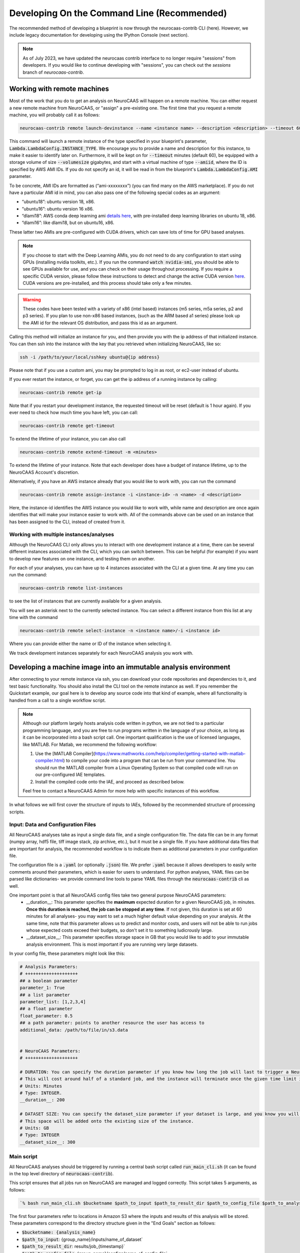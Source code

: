 Developing On the Command Line (Recommended) 
============================================

The recommended method of developing a blueprint is now through the neurocaas-contrib CLI (here). However, 
we include legacy documentation for developing using the IPython Console (next section).

.. note::
   As of July 2023, we have updated the neurocaas contrib interface to no longer require "sessions" from developers.  
   If you would like to continue developing with "sessions", you can check out the `sessions` branch of `neurocaas-contrib`.

Working with remote machines
----------------------------

Most of the work that you do to get an analysis on NeuroCAAS will happen on a remote machine. 
You can either request a new remote machine from NeuroCAAS, or "assign" a pre-existing one.  
The first time that you request a remote machine, you will probably call it as follows: 

.. code-block::

   neurocaas-contrib remote launch-devinstance --name <instance name> --description <description> --timeout 60 --volumesize <size GB> --amiid <ami-id>

This command will launch a remote instance of the type specified in your blueprint's parameter, :code:`Lambda.LambdaConfig.INSTANCE_TYPE`.    
We encourage you to provide a name and description for this instance, to make it easier to identify later on. 
Furthermore, it will be kept on for :code:`--timeout` minutes (default 60), be equipped with a storage volume of size :code:`--volumesize` gigabytes, and 
start with a virtual machine of type :code:`--amiid`, where the ID is specified by AWS AMI IDs. If you do not specify an id, it will be read in from the blueprint's :code:`Lambda.LambdaConfig.AMI` parameter.  

To be concrete, AMI IDs are formatted as (“ami-xxxxxxxx”)
(you can find many on the AWS marketplace). If you do not have a
particular AMI id in mind, you can also pass one of the following
special codes as an argument:

-   “ubuntu18”: ubuntu version 18, x86.

-   “ubuntu16”: ubuntu version 16 x86.

-   “dlami18”: AWS conda deep learning ami
    `details here <https://aws.amazon.com/blogs/machine-learning/new-aws-deep-learning-amis-for-machine-learning-practitioners/>`_,
    with pre-installed deep learning libraries on ubuntu 18, x86.

-   “dlami16”: like dlami18, but on ubuntu16, x86.

These latter two AMIs are pre-configured with CUDA drivers, which can 
save lots of time for GPU based analyses.

.. note:: 
    If you choose to start with the Deep Learning AMIs, you do not need to do any configuration to start using GPUs (installing nvidia toolkits, etc.). If you run the command :code:`watch nvidia-smi`, you should be able to see GPUs available for use, and you can check on their usage throughout processing.  
    If you require a specific CUDA version, please follow these instructions to detect and change the active CUDA version `here <https://docs.aws.amazon.com/dlami/latest/devguide/tutorial-base.html>`_. CUDA versions are pre-installed, and this process should take only a few minutes.  

.. warning::
    These codes have been tested with a variety of x86 (intel based)
    instances (m5 series, m5a series, p2 and p3 series). If you plan to use
    non-x86 based instances, (such as the ARM based a1 series) please look
    up the AMI id for the relevant OS distribution, and pass this id as an
    argument. 

Calling this method will initialize an instance for you, and
then provide you with the ip address of that initialized instance. You
can then ssh into the instance with the key that you retrieved when
initializing NeuroCAAS, like so:

.. code-block:: 

    ssh -i /path/to/your/local/sshkey ubuntu@{ip address}

Please note that if you use a custom ami, you may be prompted to log in
as root, or ec2-user instead of ubuntu.

If you ever restart the instance, or forget, you can get the ip address of a running instance by calling:

.. code-block:: 

   neurocaas-contrib remote get-ip

Note that if you restart your development instance, the requested timeout will be reset (default is 1 hour again).
If you ever need to check how much time you have left, you can call: 

.. code-block:: 

   neurocaas-contrib remote get-timeout

To extend the lifetime of your instance, you can also call 
   
.. code-block:: 

   neurocaas-contrib remote extend-timeout -m <minutes>

To extend the lifetime of your instance. Note that each developer does have a budget of instance lifetime, up to the NeuroCAAS Account's discretion.   

Alternatively, if you have an AWS instance already that you would like to work with, you can run the command 

.. code-block::
   
   neurocaas-contrib remote assign-instance -i <instance-id> -n <name> -d <description>

Here, the instance-id identifies the AWS instance you would like to work with, while name and description are once again identifies that will make your
instance easier to work with. All of the commands above can be used on an instance that has been assigned to the CLI, instead of created from it.    

Working with multiple instances/analyses
~~~~~~~~~~~~~~~~~~~~~~~~~~~~~~~~~~~~~~~~
Although the NeuroCAAS CLI only allows you to interact with one development instance at a time, 
there can be several different instances associated with the CLI, which you can switch between. 
This can be helpful (for example) if you want to develop new features on one instance,
and testing them on another.
 
For each of your analyses, you can have up to 4 instances associated with the CLI at a given time.  
At any time you can run the command: 

.. code-block:: 

   neurocaas-contrib remote list-instances 

to see the list of instances that are currently available for a given analysis. 

.. image:: ../images/list_instances.png
   :width: 600

You will see an asterisk next to the currently selected instance. You can select a different 
instance from this list at any time with the command 

.. code-block::
   
   neurocaas-contrib remote select-instance -n <instance name>/-i <instance id>

Where you can provide either the name or ID of the instance when selecting it. 

We track development instances separately for each NeuroCAAS analysis you work with. 


Developing a machine image into an immutable analysis environment
-----------------------------------------------------------------

After connecting to your remote instance via ssh, you can download your
code repositories and dependencies to it, and test basic functionality.
You should also install the CLI tool on the remote instance as well. 
If you remember the Quickstart example, our goal here is to develop any source code 
into that kind of example, where all functionality is handled from a call to a single workflow script. 

.. note:: 
   Although our platform largely hosts analysis code written in python, we are not tied to a particular programming language, and you are free to run programs written in the language of your choice, as long as it can be incorporated into a bash script call. One important qualification is the use of licensed languages, like MATLAB. For Matlab, we recommend the following workflow: 

   1. Use the [MATLAB Compiler](https://www.mathworks.com/help/compiler/getting-started-with-matlab-compiler.html) to compile your code into a program that can be run from your command line. You should run the MATLAB compiler from a Linux Operating System so that compiled code will run on our pre-configured IAE templates. 
   2. Install the compiled code onto the IAE, and proceed as described below.       
   
   Feel free to contact a NeuroCAAS Admin for more help with specific instances of this workflow. 

In what follows we will first cover the structure of inputs to IAEs, followed by the recommended structure of processing scripts.


Input: Data and Configuration Files
~~~~~~~~~~~~~~~~~~~~~~~~~~~~~~~~~~~

All NeuroCAAS analyses take as input a single data file, and a single configuration file. The data file can be in any format (numpy array, hdf5 file, tiff image stack, zip archive, etc.), but it must be a single file. If you have additional data files that are important for analysis, the recommended workflow is to indicate them as additional parameters in your configuration file.  

The configuration file is a :code:`.yaml` (or optionally :code:`.json`) file. We prefer :code:`.yaml` because it allows developers to easily write comments around their parameters, which is easier for users to understand. For python analyses, YAML files can be parsed like dictionaries- we provide command line tools to parse YAML files through the :code:`neurocaas-contrib` cli as well. 

One important point is that all NeuroCAAS config files take two general purpose NeuroCAAS parameters:    
    - __duration__: This parameter specifies the **maximum** expected duration for a given NeuroCAAS job, in minutes. **Once this duration is reached, the job can be stopped at any time**. If not given, this duration is set at 60 minutes for all analyses- you may want to set a much higher default value depending on your analysis. At the same time, note that this parameter allows us to predict and monitor costs, and users will not be able to run jobs whose expected costs exceed their budgets, so don't set it to something ludicrously large.  
    - __dataset_size__: This parameter specifies storage space in GB that you would like to add to your immutable analysis environment. This is most important if you are running very large datasets.  

In your config file, these parameters might look like this:     

.. code-block:: yaml

    # Analysis Parameters:
    # ++++++++++++++++++++
    ## a boolean parameter
    parameter_1: True 
    ## a list parameter
    parameter_list: [1,2,3,4]
    ## a float parameter
    float_parameter: 0.5
    ## a path parameter: points to another resource the user has access to 
    additional_data: /path/to/file/in/s3.data


    # NeuroCAAS Parameters:
    # ++++++++++++++++++++

    # DURATION: You can specify the duration parameter if you know how long the job will last to trigger a NeuroCAAS Save job.
    # This will cost around half of a standard job, and the instance will terminate once the given time limit is reached, whether or not analysis is complete.
    # Units: Minutes
    # Type: INTEGER.
    __duration__: 200

    # DATASET SIZE: You can specify the dataset_size parameter if your dataset is large, and you know you will need extra storage space in the immutable analysis environment.
    # This space will be added onto the existing size of the instance.
    # Units: GB
    # Type: INTEGER
    __dataset_size__: 300



Main script
~~~~~~~~~~~

All NeuroCAAS analyses should be triggered by running a central bash script called :code:`run_main_cli.sh` (it can be found in the top level directory of :code:`neurocaas-contrib`).

This script ensures that all jobs run on NeuroCAAS are managed and logged correctly. 
This script takes 5 arguments, as follows:   

.. code-block::

  `% bash run_main_cli.sh $bucketname $path_to_input $path_to_result_dir $path_to_config_file $path_to_analysis_script`

The first four parameters refer to locations in Amazon S3 where the inputs and results of this analysis will be stored. 
These parameters correspond to the directory structure given in the "End Goals" section as follows: 

- :code:`$bucketname: {analysis_name}`
- :code:`$path_to_input`: {group_name}/inputs/name_of_dataset`
- :code:`$path_to_result_dir`: results/job_{timestamp}`
- :code:`$path_to_config_file`: {group_name}/configs/name_of_config_file`

These will be automatically filled in by NeuroCAAS when users request jobs, 
but can be manually filled in for certain test cases. For more info see the sections "Testing your script (locally)" and "Testing a machine image".

The fifth parameter, :code:`$path_to_analysis_script`, is a analysis-specific bash script, that will be run inside the :code:`run_main.sh` script. It will call all of the analysis source code,
transfer data in to the instance, and perform all of the functions we think of as analysis workflow.
This script is analogous to the script :code:`run_pca.sh` in the Quickstart example. 
Importantly, we assume that there will be a single analysis script that will be shared by all users of an analysis. 

If we look at the contents of :code:`run_main_cli.sh`, they are as follows: 

.. code-block:: bash

    #!/bin/bash

    source "/home/ubuntu/.dlamirc"
    export PATH="/home/ubuntu/anaconda3/bin:$PATH"
    source activate neurocaas

    neurocaas-contrib workflow initialize-job -p /home/ubuntu/contribdata

    neurocaas-contrib workflow register-dataset -b "$1" -k "$2"
    neurocaas-contrib workflow register-config -b "$1" -k "$4"
    neurocaas-contrib workflow register-resultpath -b "$1" -k "$3"

    neurocaas-contrib workflow log-command -b "$1" -c "$5" -r "$3"

    neurocaas-contrib workflow cleanup

If we substitute in :code:`run_pca.sh` for all instances of :code:`$5`, these are basically the same commands that you ran manually in the Quickstart example. In this case we are just running those same steps, based off of parameters that are specified by the user requesting the analysis. 

This script-in-a-script organization ensures two things:

- Reliability of logging. Logging progress mid-analysis can be a delicate process, and standardizing it 
in a single main script helps to ensure that developers will not have to worry about this step.

- Correct error handling. In the event that analysis scripting runs into an error, we want to be able to detect and catch these errors. We can do so much more easily if all relevant code is executed in a separate script, ensuring that the relevant steps necessary to report the error to the user, and run appropriate cleanup on the instance are carried out.

See the CLI --help command for in depth info on each of these CLI commands, or the API docs `here <https://neurocaas-contrib.readthedocs.io/en/latest/>`_

.. note:: 
    Before we move on, let's discuss how the main script interacts with the analysis blueprint. This is one of the more complex parts of NeuroCAAS's function, which is worth discussing in detail. 
   
    Let's assume that we are developing the PCA based analysis from the Quickstart example into a full NeuroCAAS blueprint. We already have an analysis specific bash script, located at :code:`./run_pca.sh`. In this case, we should format the main script as follows:
   
    :code:`% bash run_main_cli.sh $bucketname $path_to_input $path_to_result_dir $path_to_config_file ./run_pca.sh`
   
    The remaining variables in this command specify where to pull input data and configuration parameters from, and where to deposit the results. Therefore, they must be specified each time an analysis is called.   

    The blueprint for this hypothetical analysis would have a COMMAND field as follows:

    :code:`ls; cd /home/ubuntu; neurocaas_contrib/run_main_cli.sh \"{}\" \"{}\" \"{}\" \"{}\" \"./run_pca.sh\"; . neurocaas_contrib/ncap_utils/workflow.sh; cleanup`.
   
    Beyond navigating to the correct directory (:code:`ls; cd /home/ubuntu`) and shutting down the instance (:code:`./ neurocaas_contrib/ncap_utils/workflow.sh; cleanup`), the COMMAND field is nearly identical to the bash command specified above. The brackets given are filled in by the job manager with the appropriate information before being run.   

Analysis script
~~~~~~~~~~~~~~~

TL;DR from the previous section: 
- We will assume the analysis script takes no parameters. The main script above registers the dataset, configuration file, and result location that we should interact with, and we can use the cli to interact with registered files and paths as follows: 

- Getting Files:   
  - In an analysis script, users can retrieve files from a registered remote location by calling the following commands: 
    - :code:`neurocaas-contrib workflow get-data` to retrieve registered data. 
    - :code:`neurocaas-contrib workflow get-config` to retrieve registered configuration files. 
  - By passing the :code:`-f` flag, you can force redownload files that already exist. 
  - By passing the :code:`-o` flag, you can force download to a specific directory.  
- Uploading Files:
  - In an analysis script, users can push files to a registered remote location by calling the following commands: 
    - :code:`neurocaas-contrib workflow put-result -r <path>`
    - The parameter :code:`-r` specifies the local file that you want to upload to the registered remote location.   
- Listing File Paths:       
  - Once you have gotten files from a remote location, you need to know where they are. Get the name/path to registered files and directories as follows: 
    - :code:`neurocaas-contrib workflow get-datapath` retrieves the path to downloaded data. 
    - :code:`neurocaas-contrib workflow get-configpath` retrieves the path to downloaded config files. 
    - :code:`neurocaas-contrib workflow get-dataname` retrieves the basename of downloaded data. 
    - :code:`neurocaas-contrib workflow get-configname` retrieves the basename to downloaded config files. 
  - You might also want the path of the remote location to which you are writing results:  
    - :code:`neurocaas-contrib workflow get-resultpath` retrieves this remote path, so you can write other items to it. 
- Utilities:       
  - There are several tasks you might run into during scripting that can be a real pain: unzipping files, reading fields from yaml configuration files, etc. We include some utilities to help with these tasks: 
    - :code:`neurocaas-contrib scripting parse-zip -z <pathtozip>` unzips a zipped directory, assuming there is just a single top level directory within. It will also return the name of that top level directory.  
    - :code:`neurocaas-contrib scripting read-yaml -p <pathtoyaml> -f <field> -d <default>` retrieves the contents of a yaml file, at a specified field. If not found it will return a developer-specified default value.  


There are more features that you can dig into to parse multiple input files, or multiple result files. 
See the CLI --help command for in depth info on each of these CLI commands, or the API docs `here <https://neurocaas-contrib.readthedocs.io/en/latest/>`_.
 
As a general guideline for writing analysis scripts, you can treat immutable analysis environments like a persistent server when installing your analysis software- the state of your file system will be preserved when you save your IAE. A good rule of thumb is as follows: Imagine you log in to a remote server, install your code, and then log out and back in again. What steps would you have to take to make your analysis run? A typical (python) example might include:   
   
1. Activating a conda virtual environment
2. Navigating to the directory where your scripts are stored      
3. Locating your data and configuration files, and passing them to your analysis script      
4. Locating analysis results, and passing them back to the user.       

We have introduced tools to make scripting many of these steps easier, as documented above. 


.. note::

    Please consider the follow best practice guidelines to maximize the benefits of NeuroCAAS for your analysis. These criteria will be evaluated when your stack is reviewed by NeuroCAAS admins: 

    1. Secrets: Don't hardcode private secrets into the immutable analysis environment. AWS credentials will automatically be passed to the instance when you log in, so you will not have to configure it as you did your local machine. Although users won't be able to interactively access the IAE, removing private secrets can also make your analysis more portable and usable in non-NeuroCAAS settings should you wish to do so in the future.    
    2. Updating your codebase: Avoid steps that could mutate the state of your IAE within your workflow script (e.g. git pulling from your repository to get the latest version). Although convenient, this step can interfere with the reproducibility that NeuroCAAS provides. The recommended workflow is to update your IAE through pull requests when you want to update your analysis itself, ensuring that changes to expected behavior are documented. In the future we plan to create workflows through Github to automate this process.       
    3. Randomization: If your analysis relies upon randomized computations (random initial state, sampling), whenever possible we recommend including random seeds as a configuration parameter. This step can extend the reproducibility benefits provided by NeuroCAAS.   
    4. Logs: Be as clear as possible about reporting compute back to the user. If you follow the steps outlined here, all outputs printed to stdout and stderr by your workflow script will be reported back to the user (including outputs from child processes of the script, like calls to python scripts). See the :code:`Analysis script` section below for an example. Configuration files will also be returned to the user by default.    
    5. Input parsing: A useful feature for IAE based analyses is the ability to parse inputs at the beginning of analyses to ensure that they are formatted as expected- in fact, in the absence of common infrastructure issues this is the most common issue on NeuroCAAS. Including input parsing can save compute time and provide clearer error messages to users. Input parsing can be implemented in several ways: 1) As the first step of your Analysis script. This option is most appropriate if input parsing requires the compute resources provided by your blueprint, but it means that analyses will have to be started before users are informed of a potential formatting error. 2) As an independent script distributed to users. When you make your analysis available on NeuroCAAS, you can provide additional resources for users, including scripts that they can run themselves. 3) As a customized job manager. When analysis jobs are first requested, we can program custom behavior from the NeuroCAAS job manager. See the section :code:`Customizing the job manager` later in this section for details.  
           
If you have questions about these criteria and their implementation for your particular use case, please pose a question via an issue or pull request on our Github repo.     


As a worked example, we can look at the processing script for the analysis DeepGraphPose. This analysis uses all of the commands above, and conditionally performs training or prediction based on the value of a configuration file parameter: 

.. code-block:: bash 
   
    #!/bin/bash
    set -e
    userhome="/home/ubuntu"
    datastore="deepgraphpose/data"
    outstore="ncapdata/localout"

    echo "----DOWNLOADING DATA----"
    source activate dgp
    neurocaas-contrib workflow get-data -f -o $userhome/$datastore/
    neurocaas-contrib workflow get-config -f -o $userhome/$datastore/

    datapath=$(neurocaas-contrib workflow get-datapath)
    configpath=$(neurocaas-contrib workflow get-configpath)
    taskname=$(neurocaas-contrib scripting parse-zip -z "$datapath")
    echo "----DATA DOWNLOADED: $datapath. PARSING PARAMETERS.----"

    mode=$(neurocaas-contrib scripting read-yaml -p $configpath -f mode -d predict)
    debug=$(neurocaas-contrib scripting read-yaml -p $configpath -f testing -d False)

    echo "----RUNNING ANALYSIS IN MODE: $mode----"
    cd "$userhome/deepgraphpose"

    if [ $mode == "train" ]
    then
        if [ $debug == "True" ]
        then
            echo "----STARTING TRAINING; SETTING UP DEBUG NETWORK----"
            python "demo/run_dgp_demo.py" --dlcpath "$userhome/$datastore/$taskname/" --test
        elif [ $debug == "False" ]
        then
            echo "----STARTING TRAINING; SETTING UP NETWORK----"
            python "demo/run_dgp_demo.py" --dlcpath "$userhome/$datastore/$taskname/"
        else
            echo "Debug setting $debug not recognized. Valid options are "True" or "False". Exiting."
            exit
        fi
        echo "----PREPARING RESULTS----"
        zip -r "/home/ubuntu/results_$taskname.zip" "$userhome/$datastore/$taskname/"
    elif [ $mode == "predict" ]
    then
        if [ $debug == "True" ]
        then
            echo "----STARTING PREDICTION; SETTING UP DEBUG NETWORK----"
            python "demo/predict_dgp_demo.py" --dlcpath "$userhome/$datastore/$taskname/" --test
        elif [ $debug == "False" ]
        then
            echo "----STARTING PREDICTION; SETTING UP NETWORK ----"
            python "demo/predict_dgp_demo.py" --dlcpath "$userhome/$datastore/$taskname/"
        else
            echo "Debug setting $debug not recognized. Valid options are "True" or "False". Exiting."
            exit
        fi
        echo "----PREPARING RESULTS----"
        zip -r "/home/ubuntu/results_$taskname.zip" "$userhome/$datastore/$taskname/videos_pred/"
    else
        echo "Mode setting $mode not recognized. Valid options are "predict" or "train". Exiting."
    fi

    echo "----UPLOADING RESULTS----"
    neurocaas-contrib workflow put-result -r "/home/ubuntu/results_$taskname.zip"

Finally, update the permissions on your analysis script to ensure they can be run by NeuroCAAS automatically:     

.. code-block::

   % chmod 777 /path/to/analysis/script

Testing your script (locally)
-----------------------------

At this point, it's a good idea to run a few more tests to ensure that your script is behaving as intended. A nice feature of the analysis script is that it is input independent- it looks at the dataset, configuration file, and result paths that you've registered, and doesn't care if they are in an S3 bucket or local. Therefore, you can run the following commmands on the compute instance to test your analysis script with data that exists on that instance:   

.. code-block::

    % neurocaas-contrib workflow initialize-job -p "/some/local/path" 

    % neurocaas-contrib workflow register-dataset -l "/path/to/your/local/data"
    % neurocaas-contrib workflow register-config -l "/path/to/your/local/config"
    % neurocaas-contrib workflow register-resultpath -l "/path/to/your/results/folder" 

    % neurocaas-contrib workflow log-command-local -c "bash $path/to/your/analysis_script" 

Running these commands from the command line is exactly analogous to what the main script does when triggered remotely. The only difference is that what happens here is totally local: these commands will register certain files within your compute instances as the dataset and configuration file to use for testing, instead of files in an S3 bucket. Results will be written to a local folder, instead of S3 as well. Finally, it will run any command, and write the output to the console in the same fashion that a user would see them. 

If your analysis results look good, we can check one final thing. When run remotely, NeuroCAAS runs analyses as a separate user, :code:`ssm_user`, instead of :code:`ubuntu`, or :code:`ec2-user`, as you normally use. This is normally not an issue, but we can mimic the performance of :code:`ssm_user` by running the following commands: 

.. code-block::

   % sudo -i 
   % cd /home/{your original username}
   % source activate {your environment name}
   % neurocaas-contrib workflow log-command-local -c "bash $path/to/your/analysis_script"

We are re-running the final command above, but now as a different user. If you find that this causes issues, we will deal with this in the blueprint, in the section :code:`Deploying your blueprint and Testing` below. 
   
Saving your progress 
--------------------

After you have written a script and tested it locally (as in the Quickstart example), you should save
your progress in a machine image. Even if you are not confident that your image is ready, saving a machine image will freeze the state of the file system 
and installed software, so that a new hardware instance can start from that state upon launch, allowing you to develop 
the contents incrementally. We will cover the process of testing instances more rigorously in a later section.   
In order to save your machine image, return to a terminal window in your local machine and run the following:  

.. code-block:: bash

   neurocaas-contrib remote create-devami -n "<name>"

where the name is an identifier you will provide to your newly created
image. 

Additionally, if you have newly created/renamed your analysis script, make sure to update the :code:`COMMAND` field of your blueprint appropriately. 

Then, you can update your blueprint with this new image by running:

.. code-block:: bash

   neurocaas-contrib remote update-blueprint -m "<message>"

This command automatically updates the blueprint of your analysis with the new AMI you have created, 
and creates a pair of git commits saving the state of your repo before and after this update. 
The message command, if provided, will be a message associated
with this pair of git commits for readability.

Cleaning up
-----------

After you have saved your machine image and updated your blueprint, you
can terminate it by running:

.. code-block:: bash

   neurocaas-contrib remote terminate-devinstance

If you have not created an image before doing so, you will be prompted
for confirmation. If you would like to step away from developing for a
while, you can run:

.. code-block:: bash

   neurocaas-contrib remote stop-devinstance

And conversely, to start again,

.. code-block:: bash

   neurocaas-contrib remote start-devinstance

You can also use this command to start instances that have exceeded the provided timeout and been stopped externally
.    
Note that stopped instances will be deleted after two weeks of idleness.    

Deploying your blueprint and Testing 
------------------------------------

Once you have a working image, it is useful to deploy it as a NeuroCAAS
analysis to perform further testing using the access configuration a
user would have (see “Testing a machine image”).


Deployment is managed centrally by the NeuroCAAS Team. 
Once you are ready to deploy your blueprint, and see how your analysis performs, 
push your blueprint to an active pull request in the NeuroCAAS repo, or create a new one and notify your NeuroCAAS admin. 
A NeuroCAAS admin will then review your blueprint and associated code changes, and deploy it so that you can monitor the results. 

Testing a machine image
~~~~~~~~~~~~~~~~~~~~~~~

We can now run tests that interact with your analysis exactly as a user would. 

.. note::
    This step can only be done AFTER initially deploying a
    blueprint (Step 6). Our Python development API has the capacity to
    *mock* the job managers that parse user input. In order to test your
    machine image including the inputs and outputs that a user would see,
    follow these steps: 

1. Upload data and configuration files to the deployed s3 bucket, just as a user would.

The easiest way to do this is to use the AWS CLI that you already have installed as part of your setup. In particular, the following commands are useful: 

- :code:`aws s3 ls s3://{bucket}/{path}`. This command will list the contents of a certain bucket under a specific paths prefix.   
- :code:`aws s3 ls {local/file/path} s3://{bucket}/{path}/{filename}`. This command will upload a local file to the given s3 location.   
- :code:`aws s3 ls s3://{bucket}/{path}/{filename} {local/file/path}`. This command will download a file from the given s3 location to your local computer.   

See `this page <https://docs.aws.amazon.com/cli/latest/reference/s3/>`_ for more detailed info on interacting with AWS S3. 

For your analyses, the parameter :code:`{bucket}` corresponds to the :code:`PipelineName` you passed in the blueprint. If you list the contents of your bucket, you will see the group name that you passed to your blueprint under :code:`AffiliateName`, and the following directory organization: 

.. code-block::

    s3://{analysis_name}   ## This is the name of the S3 bucket
    |- {group_name}        ## Each NeuroCAAS user is a member of a group (i.e. lab, research group, etc.)
       |- configs
       |- inputs
       |- submissions
       |- results

You should upload all configuration files to the :code:`configs` directory, and all data to the :code:`inputs` directory.        

2. Write a submit.json file, like below:

.. code-block:: json


    {
        "dataname":"{group_name}/inputs/data.zip",
        "configname":"{group_name}/configs/config.json",
        "timestamp": "debugging_identifier"
    }

Where the dataname and configname values point to the data that you
upload to an S3 bucket, and {group_name} corresponds to the group name 
depicted in the user-side data organization diagram. If you followed 
the instructions regarding blueprint configuration, this will most likely 
be "debuggers".

Then, run

.. code-block:: bash

   neurocaas-contrib remote submit-job -s <submitpath>

Where submitpath is the path to the submit file you wrote. This will
trigger processing in your development instance as a background process
(you can observe it with top). If you don't remove the instance shutdown 
command when you are running this test, your instance will stop after the processing finishes. You can monitor the
status and output of this job as it proceeds locally from python with:

.. code-block:: bash

   neurocaas-contrib remote job-status 

.. code-block:: bash

   neurocaas-contrib remote job-output 

The results themselves will be returned to AWS
S3 upon job completion.

.. note:: 

   You may run into permissions related issues at this stage- if certain software was installed with permissions that only allows it to be run by a specific user, automatically running your IAE may fail. A common example of this is in activating conda environments. To resolve these issues, we can amend the blueprint as follows. For the field :code:`Lambda.LambdaConfig.COMMAND`, please prepend `sudo -u {your username}` to your call to :code:`run_main.sh`. For example, if the current value is :code:`neurocaas_contrib/run_main.sh`, and you log in to your compute instance as :code:`ubuntu`, the command should become :code:`sudo -u ubuntu neurocaas_contrib/run_main.sh`. This will ensure behavior that is identical to running your main script from inside the instance. 

Adding users and managing access
~~~~~~~~~~~~~~~~~~~~~~~~~~~~~~~~

Once your blueprint has successfully been deployed, you can authorize
some users to access it. Additionally, if it is ready you can publish your analysis to the neurocaas website, and have it accessible by default to interested users. 

As a developer, you can manage access to your analysis through the :code:`STAGE` parameter of your blueprint. Access works as follows: 

- If :code:`STAGE=webdev`, you authorize users to access your analysis on a case-by-case basis through blueprint updates. Nobody who you do not explicitly name in your blueprint can run analysis jobs. 
- If :code:`STAGE=websubstack`, you are opening your analysis for general use. Anyone with a NeuroCAAS account can opt in to use your analysis. 

Generally, we recommend you keep analyses in the :code:`webdev` mode until you have run a few end-to-end tests yourself (i.e. uploading data to an S3 bucket, and ensuring that results are written back to the bucket), and upgrade to :code:`websubstack` once you would like to recruit test users. In order to add users to your analysis, ask them for their AWS username, and contact NeuroCAAS admins for their group name (we're working on making this easier.) 

With this information, add the following bracketed block to the "Affiliates" section of your blueprint: 

.. code-block:: json 

   "UXData": {
    "Affiliates": [
        ...
        {
            "AffiliateName": {name of group},
            "UserNames": [
               {AWS username WITHOUT REGION} 
            ],
            "UserInput": true,
            "ContactEmail": "NOTE: KEEP THIS AFFILIATE TO ENABLE EASY TESTING"
        }
        ... 
    ]

Importantly, you should add the AWS username without the region suffix (e.g. "us-east-1"). 


This process is managed through pull requests as well. Let your NeuroCAAS admin know that you are ready to add users in a pull request thread, and they will authorize you for further steps. 

Customizing Job Managers
------------------------

For most analyses, it is sufficient to develop your analysis entirely within a single IAE as described above.This is the case for all computing steps that can be done assuming that your dataset and configuration files already exist in some file system. If this is the case for you, you can ignore this section.  
However, some parts of analysis may be useful to implement as soon as NeuroCAAS jobs are triggered- i.e. before transferring data and configuration files into an IAE. Examples of such steps include parsing inputs, coordination of multiple IAEs on multiple hardware instances, or multi-step analyses that work across different IAEs sequentially. Examples of these latter two workflows are presented in the NeuroCAAS paper. This level of customization can be implemented on an analysis-by-analysis basis by customizing NeuroCAAS job manager behavior through protocols.

Default Protocol 
~~~~~~~~~~~~~~~~
Note the following fields of the blueprints: :code:`Lambda.CodeUri` and :code:`Lambda.Handler`. By default, you should expect to see the following fields and values in the blueprint:

.. code-block::
    "Lambda": {
        "CodeUri": "../../protocols",
        "Handler": "submit_start.handler_develop",

These fields point to code located in the directory :code:`ncap_iac/protocols`.
In particular, the module :code:`submit_start.py` contains a function :code:`handler_develop` that is triggered every time a NeuroCAAS submission file is uploaded. This code is run in a *serverless* environment using AWS Lambda.  

Building Custom Protocols
~~~~~~~~~~~~~~~~~~~~~~~~~

The logic for parsing submissions is contained in the class :code:`Submission_dev`, contained in the same file. The recommended workflow for customizing job managers is to *inherit* from :code:`Submission_dev`, as is done in :code:`Submission_ensemble`, and overwrite or extend existing methods. For example, one could implement input parsing by extending the method :code:`check_existence`, which performs a basic check to ensure that the data and configuration file referenced in job submission really exists. 

Some notes regarding customizing job managers: 

- Customizing job managers is more advanced than the standard NeuroCAAS workflow, as it requires developers to be more aware of the way in which user input triggers computation on the cloud. We therefore recommend that first time developers leave Job Managers in their default configuration if possible, and that they consult with NeuroCAAS admins before making changes if required.  
- It is critical to correctly handle errors and exceptions in the Job Manager- because Job Managers have the important role of determining when to start and stop compute instances, mismanagement can have implications on the cost of your analysis. These features will be tested extensively by NeuroCAAS admins if you choose to customize your Job Manager.   

